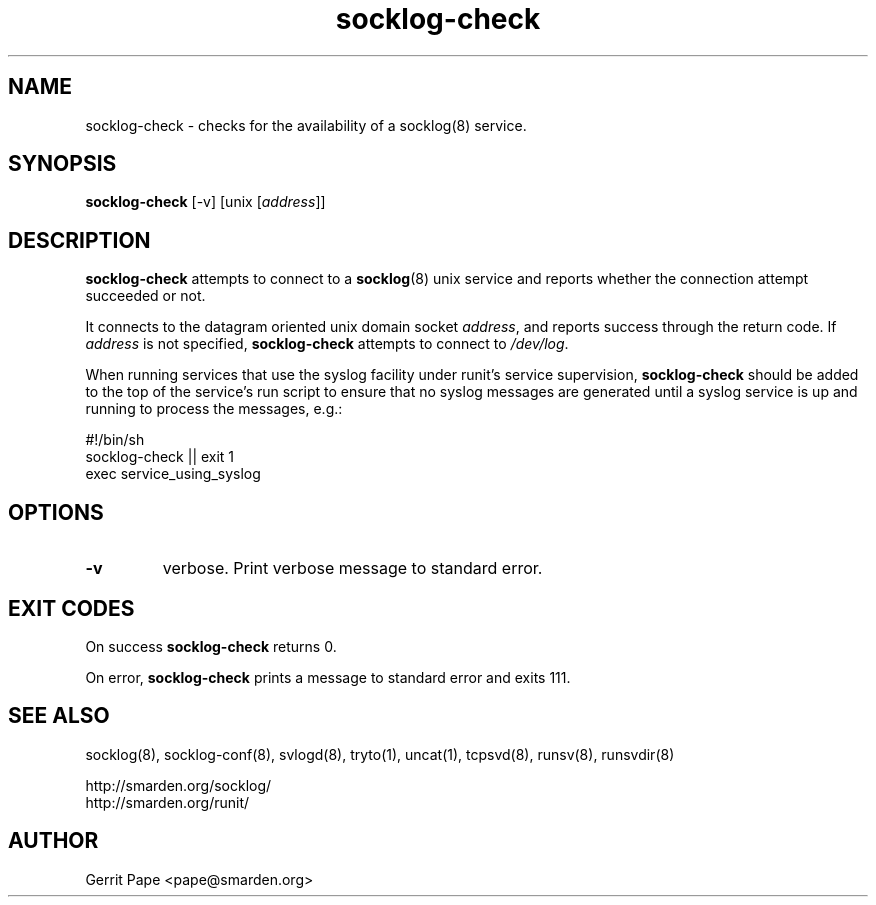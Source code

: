 .TH socklog-check 8
.SH NAME
socklog-check \- checks for the availability of a socklog(8) service.
.SH SYNOPSIS
.B socklog-check
[\-v] [unix
.RI [ address\fR]]
.SH DESCRIPTION
.B socklog-check
attempts to connect to a
.BR socklog (8)
unix service and reports whether the connection attempt succeeded or not.
.P
It connects to the datagram oriented unix domain socket
.IR address ,
and reports success through the return code.
If
.I address
is not specified,
.B socklog-check
attempts to connect to
.IR /dev/log .
.P
When running services that use the syslog facility under runit's service
supervision,
.B socklog-check
should be added to the top of the service's run script to ensure that no
syslog messages are generated until a syslog service is up and running to
process the messages, e.g.:
.P
 #!/bin/sh
 socklog-check || exit 1
 exec service_using_syslog 
.SH OPTIONS
.TP
.B \-v
verbose.
Print verbose message to standard error.
.SH EXIT CODES
On success
.B socklog-check
returns 0.
.P
On error,
.B socklog-check
prints a message to standard error and exits 111.
.SH SEE ALSO
socklog(8),
socklog-conf(8),
svlogd(8),
tryto(1),
uncat(1),
tcpsvd(8),
runsv(8),
runsvdir(8)
.LP
 http://smarden.org/socklog/
 http://smarden.org/runit/
.SH AUTHOR
Gerrit Pape <pape@smarden.org>
